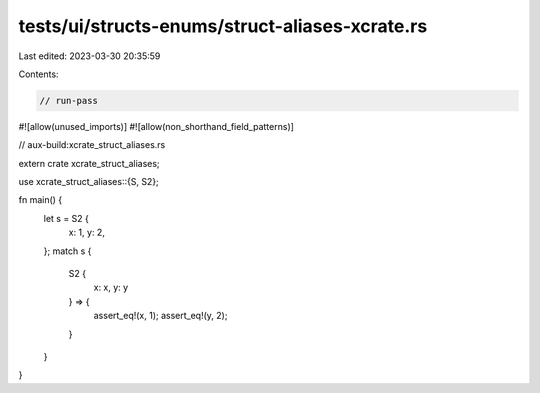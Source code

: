 tests/ui/structs-enums/struct-aliases-xcrate.rs
===============================================

Last edited: 2023-03-30 20:35:59

Contents:

.. code-block:: rs

    // run-pass
#![allow(unused_imports)]
#![allow(non_shorthand_field_patterns)]

// aux-build:xcrate_struct_aliases.rs

extern crate xcrate_struct_aliases;

use xcrate_struct_aliases::{S, S2};

fn main() {
    let s = S2 {
        x: 1,
        y: 2,
    };
    match s {
        S2 {
            x: x,
            y: y
        } => {
            assert_eq!(x, 1);
            assert_eq!(y, 2);
        }
    }
}


